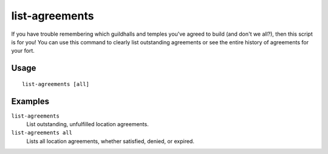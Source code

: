 list-agreements
===============

.. dfhack-tool::
    :summary: List guildhall and temple agreements.
    :tags: fort inspection

If you have trouble remembering which guildhalls and temples you've agreed to
build (and don't we all?), then this script is for you! You can use this command
to clearly list outstanding agreements or see the entire history of agreements
for your fort.

Usage
-----

::

    list-agreements [all]

Examples
--------

``list-agreements``
    List outstanding, unfulfilled location agreements.
``list-agreements all``
    Lists all location agreements, whether satisfied, denied, or expired.
